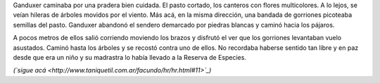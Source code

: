 .. title: Alcance
.. date: 2008-05-16 10:51:27
.. tags: hielo rojo

Ganduxer caminaba por una pradera bien cuidada. El pasto cortado, los canteros con flores multicolores. A lo lejos, se veían hileras de árboles movidos por el viento. Más acá, en la misma dirección, una bandada de gorriones picoteaba semillas del pasto. Ganduxer abandonó el sendero demarcado por piedras blancas y caminó hacia los pájaros.

A pocos metros de ellos salió corriendo moviendo los brazos y disfrutó el ver que los gorriones levantaban vuelo asustados. Caminó hasta los árboles y se recostó contra uno de ellos. No recordaba haberse sentido tan libre y en paz desde que era un niño y su madrastra lo había llevado a la Reserva de Especies.

*(`sigue acá <http://www.taniquetil.com.ar/facundo/hr/hr.html#11>`_)*
